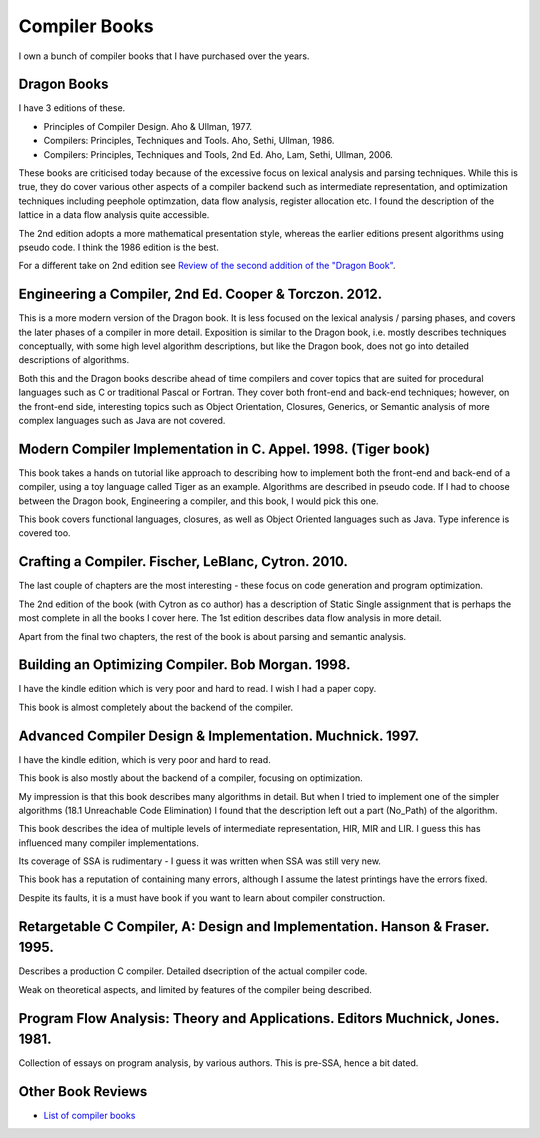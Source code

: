 ==============
Compiler Books
==============

I own a bunch of compiler books that I have purchased over the years.

Dragon Books
============
I have 3 editions of these. 

* Principles of Compiler Design. Aho & Ullman, 1977.
* Compilers: Principles, Techniques and Tools. Aho, Sethi, Ullman, 1986.
* Compilers: Principles, Techniques and Tools, 2nd Ed. Aho, Lam, Sethi, Ullman, 2006.

These books are criticised today because of the excessive focus on lexical analysis and parsing techniques.
While this is true, they do cover various other aspects of a compiler backend such as intermediate representation, and
optimization techniques including peephole optimzation, data flow analysis, register allocation etc.
I found the description of the lattice in a data flow analysis quite accessible.

The 2nd edition adopts a more mathematical presentation style, whereas the earlier editions present
algorithms using pseudo code. I think the 1986 edition is the best.

For a different take on 2nd edition see `Review of the second addition of the "Dragon Book" <https://gcc.gnu.org/wiki/Review_of_the_second_addition_of_the_Dragon_Book.>`_.

Engineering a Compiler, 2nd Ed. Cooper & Torczon. 2012.
=======================================================
This is a more modern version of the Dragon book. It is less focused on the lexical analysis / parsing
phases, and covers the later phases of a compiler in more detail. Exposition is similar to the Dragon book, i.e. mostly describes
techniques conceptually, with some high level algorithm descriptions, but like the Dragon book, does not 
go into detailed descriptions of algorithms.

Both this and the Dragon books describe ahead of time compilers and cover topics that are suited for procedural languages
such as C or traditional Pascal or Fortran. They cover both front-end and back-end techniques; however, on the front-end
side, interesting topics such as Object Orientation, Closures, Generics, 
or Semantic analysis of more complex languages such as Java are not covered.

Modern Compiler Implementation in C. Appel. 1998. (Tiger book)
==============================================================
This book takes a hands on tutorial like approach to describing how to implement both the front-end and back-end 
of a compiler, using a toy language called Tiger as an example. Algorithms are described in pseudo code. 
If I had to choose between the Dragon book, Engineering a compiler, and this book, I would pick this one.

This book covers functional languages, closures, as well as Object Oriented languages such as Java. Type inference is 
covered too.

Crafting a Compiler. Fischer, LeBlanc, Cytron. 2010.
====================================================
The last couple of chapters are the most interesting - these focus on code generation and program optimization. 

The 2nd edition of the book (with Cytron as co author) has a description of Static Single assignment that is 
perhaps the most complete in all the books I cover here. The 1st edition describes data flow analysis in more 
detail.

Apart from the final two chapters, the rest of the book is about parsing and semantic analysis.

Building an Optimizing Compiler. Bob Morgan. 1998.
==================================================
I have the kindle edition which is very poor and hard to read. I wish I had a paper copy.

This book is almost completely about the backend of the compiler. 

Advanced Compiler Design & Implementation. Muchnick. 1997.
==========================================================
I have the kindle edition, which is very poor and hard to read.

This book is also mostly about the backend of a compiler, focusing on optimization.

My impression is that this book describes many algorithms in detail. But when I tried to implement one of the
simpler algorithms (18.1 Unreachable Code Elimination) I found that the description left out a 
part (No_Path) of the algorithm. 

This book describes the idea of multiple levels of intermediate representation, HIR, MIR and LIR.
I guess this has influenced many compiler implementations.

Its coverage of SSA is rudimentary - I guess it was written when SSA was still very new.

This book has a reputation of containing many errors, although I assume the latest printings have the errors
fixed. 

Despite its faults, it is a must have book if you want to learn about compiler construction.

Retargetable C Compiler, A: Design and Implementation. Hanson & Fraser. 1995.
=============================================================================
Describes a production C compiler. Detailed dsecription of the actual compiler code.

Weak on theoretical aspects, and limited by features of the compiler being described. 

Program Flow Analysis: Theory and Applications. Editors Muchnick, Jones. 1981.
==============================================================================
Collection of essays on program analysis, by various authors. This is pre-SSA, hence a bit
dated.

Other Book Reviews
==================
* `List of compiler books <https://gcc.gnu.org/wiki/ListOfCompilerBooks>`_
